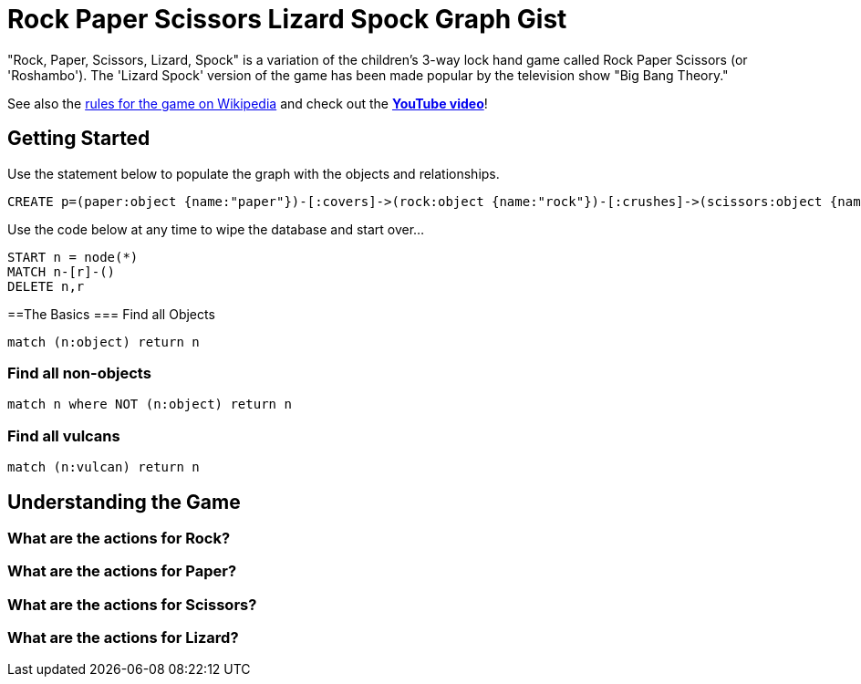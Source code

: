 = Rock Paper Scissors Lizard Spock Graph Gist =

"Rock, Paper, Scissors, Lizard, Spock" is a variation of the children's 3-way lock hand game called Rock Paper Scissors (or 'Roshambo').  The 'Lizard Spock' version of the game has been made popular by the television show "Big Bang Theory."

See also the http://en.wikipedia.org/wiki/Rock-paper-scissors-lizard-Spock[rules for the game on Wikipedia] and check out the *http://www.youtube.com/watch?v=cSLeBKT7-sM[YouTube video]*!

== Getting Started
//console
//hidden

Use the statement below to populate the graph with the objects and relationships.
[source,cypher]
----
CREATE p=(paper:object {name:"paper"})-[:covers]->(rock:object {name:"rock"})-[:crushes]->(scissors:object {name:"scissors"})-[:decapitates]->(lizard:animal {name:"lizard"})-[:poisons]->(spock:vulcan:person {name:"spock"})-[:vaporizes]->(rock)-[:crushes]->(lizard)-[:eats]->(paper)-[:disproves]->(spock)-[:smashes]->(scissors)-[:cuts]->(paper);
----

Use the code below at any time to wipe the database and start over...
[source,cypher]
----
START n = node(*) 
MATCH n-[r]-() 
DELETE n,r
----

==The Basics
=== Find all Objects
[source,cypher]
----
match (n:object) return n
----

=== Find all non-objects
[source,cypher]
----
match n where NOT (n:object) return n
----

=== Find all vulcans
[source,cypher]
----
match (n:vulcan) return n
----


== Understanding the Game

=== What are the actions for Rock?
[source,cypher]
----

----

=== What are the actions for Paper?
[source,cypher]
----

----

=== What are the actions for Scissors?
[source,cypher]
----

----



=== What are the actions for Lizard?

[source,cypher]
----

----

